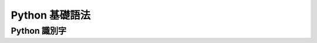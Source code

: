 Python 基礎語法
====================================
Python 識別字
------------------------------------------